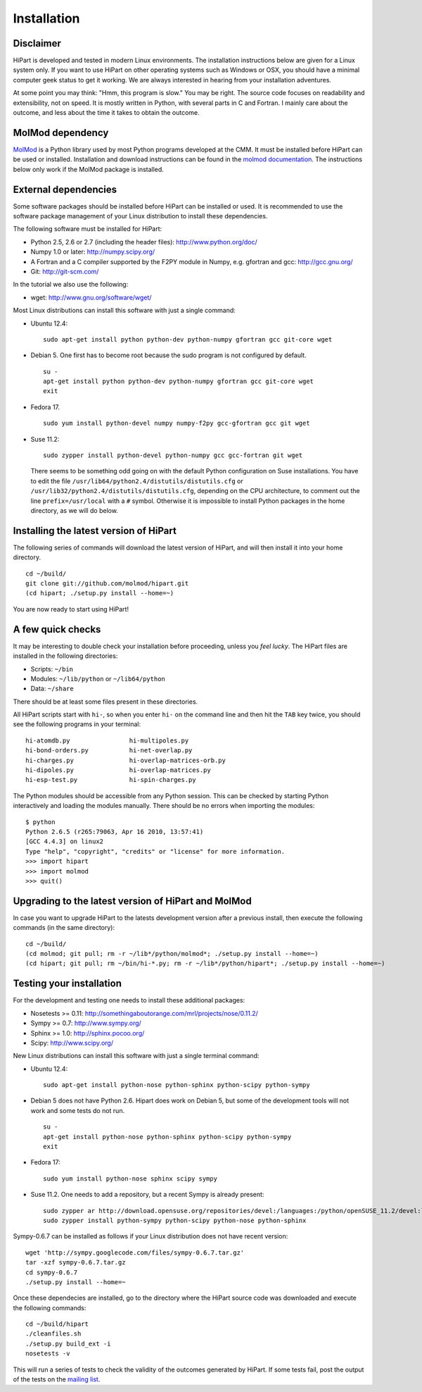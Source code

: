Installation
############


Disclaimer
==========

HiPart is developed and tested in modern Linux environments. The
installation instructions below are given for a Linux system only. If you want
to use HiPart on other operating systems such as Windows or OSX, you should
have a minimal computer geek status to get it working. We are always interested
in hearing from your installation adventures.

At some point you may think: "Hmm, this program is slow." You may be right.
The source code focuses on readability and extensibility, not on speed. It
is mostly written in Python, with several parts in C and Fortran. I mainly
care about the outcome, and less about the time it takes to obtain the outcome.


MolMod dependency
=================

`MolMod <http://molmod.github.com/molmod/>`_ is a Python library used by most
Python programs developed at the CMM. It must be installed before HiPart can
be used or installed. Installation and download instructions can be found in the
`molmod documentation <http://molmod.github.com/molmod/tutorial/install.html>`_.
The instructions below only work if the MolMod package is installed.


External dependencies
=====================

Some software packages should be installed before HiPart can be installed or
used. It is recommended to use the software package management of your Linux
distribution to install these dependencies.

The following software must be installed for HiPart:

* Python 2.5, 2.6 or 2.7 (including the header files): http://www.python.org/doc/
* Numpy 1.0 or later: http://numpy.scipy.org/
* A Fortran and a C compiler supported by the F2PY module in Numpy, e.g.
  gfortran and gcc: http://gcc.gnu.org/
* Git: http://git-scm.com/

In the tutorial we also use the following:

* wget: http://www.gnu.org/software/wget/

Most Linux distributions can install this software with just a single command:

* Ubuntu 12.4::

    sudo apt-get install python python-dev python-numpy gfortran gcc git-core wget

* Debian 5. One first has to become root because the sudo program is not
  configured by default. ::

    su -
    apt-get install python python-dev python-numpy gfortran gcc git-core wget
    exit

* Fedora 17. ::

    sudo yum install python-devel numpy numpy-f2py gcc-gfortran gcc git wget

* Suse 11.2::

    sudo zypper install python-devel python-numpy gcc gcc-fortran git wget

  There seems to be something odd going on with the default Python configuration
  on Suse installations. You have to edit the file
  ``/usr/lib64/python2.4/distutils/distutils.cfg`` or
  ``/usr/lib32/python2.4/distutils/distutils.cfg``, depending on the CPU
  architecture, to comment out the line ``prefix=/usr/local`` with a ``#``
  symbol. Otherwise it is impossible to install Python packages in the home
  directory, as we will do below.


Installing the latest version of HiPart
===========================================

The following series of commands will download the latest version of HiPart,
and will then install it into your home directory. ::

    cd ~/build/
    git clone git://github.com/molmod/hipart.git
    (cd hipart; ./setup.py install --home=~)

You are now ready to start using HiPart!


A few quick checks
==================

It may be interesting to double check your installation before proceeding,
unless you `feel lucky`. The HiPart files are installed in the
following directories:

* Scripts: ``~/bin``
* Modules: ``~/lib/python`` or ``~/lib64/python``
* Data: ``~/share``

There should be at least some files present in these directories.

All HiPart scripts start with ``hi-``, so when you enter ``hi-`` on the command
line and then hit the ``TAB`` key twice, you should see the following programs
in your terminal::

    hi-atomdb.py                hi-multipoles.py
    hi-bond-orders.py           hi-net-overlap.py
    hi-charges.py               hi-overlap-matrices-orb.py
    hi-dipoles.py               hi-overlap-matrices.py
    hi-esp-test.py              hi-spin-charges.py

The Python modules should be accessible from any Python session. This can be
checked by starting Python interactively and loading the modules manually. There
should be no errors when importing the modules::

    $ python
    Python 2.6.5 (r265:79063, Apr 16 2010, 13:57:41)
    [GCC 4.4.3] on linux2
    Type "help", "copyright", "credits" or "license" for more information.
    >>> import hipart
    >>> import molmod
    >>> quit()


Upgrading to the latest version of HiPart and MolMod
====================================================

In case you want to upgrade HiPart to the latests development version after a
previous install, then execute the following commands (in the same directory)::

    cd ~/build/
    (cd molmod; git pull; rm -r ~/lib*/python/molmod*; ./setup.py install --home=~)
    (cd hipart; git pull; rm ~/bin/hi-*.py; rm -r ~/lib*/python/hipart*; ./setup.py install --home=~)


Testing your installation
=========================

For the development and testing one needs to install these additional packages:

* Nosetests >= 0.11: http://somethingaboutorange.com/mrl/projects/nose/0.11.2/
* Sympy >= 0.7: http://www.sympy.org/
* Sphinx >= 1.0: http://sphinx.pocoo.org/
* Scipy: http://www.scipy.org/

New Linux distributions can install this software with just a single terminal command:

* Ubuntu 12.4::

    sudo apt-get install python-nose python-sphinx python-scipy python-sympy

* Debian 5 does not have Python 2.6. Hipart does work on Debian 5, but some of
  the development tools will not work and some tests do not run. ::

    su -
    apt-get install python-nose python-sphinx python-scipy python-sympy
    exit

* Fedora 17::

    sudo yum install python-nose sphinx scipy sympy

* Suse 11.2. One needs to add a repository, but a recent Sympy is already present::

    sudo zypper ar http://download.opensuse.org/repositories/devel:/languages:/python/openSUSE_11.2/devel:languages:python.repo
    sudo zypper install python-sympy python-scipy python-nose python-sphinx

Sympy-0.6.7 can be installed as follows if your Linux distribution does not have recent version::

    wget 'http://sympy.googlecode.com/files/sympy-0.6.7.tar.gz'
    tar -xzf sympy-0.6.7.tar.gz
    cd sympy-0.6.7
    ./setup.py install --home=~

Once these dependecies are installed, go to the directory where the HiPart
source code was downloaded and execute the following commands::

    cd ~/build/hipart
    ./cleanfiles.sh
    ./setup.py build_ext -i
    nosetests -v

This will run a series of tests to check the validity of the outcomes generated
by HiPart. If some tests fail, post the output of the tests on the `mailing list
<http://molmod.ugent.be/code/wiki/HiPart/MailingList>`_.
